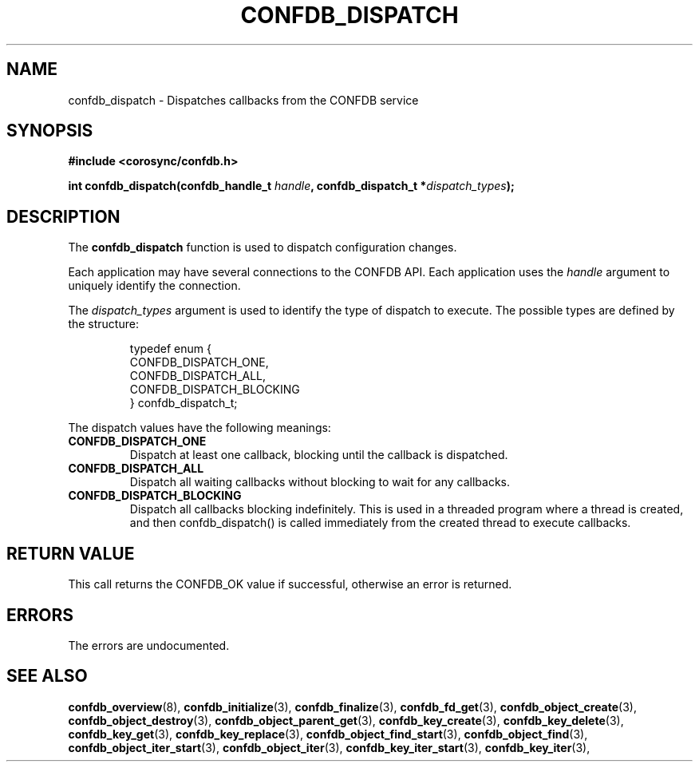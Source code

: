 .\"/*
.\" * Copyright (c) 2008 Red Hat, Inc.
.\" *
.\" * All rights reserved.
.\" *
.\" * Author: Christine Caulfield <ccaulfie@redhat.com>
.\" *
.\" * This software licensed under BSD license, the text of which follows:
.\" *
.\" * Redistribution and use in source and binary forms, with or without
.\" * modification, are permitted provided that the following conditions are met:
.\" *
.\" * - Redistributions of source code must retain the above copyright notice,
.\" *   this list of conditions and the following disclaimer.
.\" * - Redistributions in binary form must reproduce the above copyright notice,
.\" *   this list of conditions and the following disclaimer in the documentation
.\" *   and/or other materials provided with the distribution.
.\" * - Neither the name of the MontaVista Software, Inc. nor the names of its
.\" *   contributors may be used to endorse or promote products derived from this
.\" *   software without specific prior written permission.
.\" *
.\" * THIS SOFTWARE IS PROVIDED BY THE COPYRIGHT HOLDERS AND CONTRIBUTORS "AS IS"
.\" * AND ANY EXPRESS OR IMPLIED WARRANTIES, INCLUDING, BUT NOT LIMITED TO, THE
.\" * IMPLIED WARRANTIES OF MERCHANTABILITY AND FITNESS FOR A PARTICULAR PURPOSE
.\" * ARE DISCLAIMED. IN NO EVENT SHALL THE COPYRIGHT OWNER OR CONTRIBUTORS BE
.\" * LIABLE FOR ANY DIRECT, INDIRECT, INCIDENTAL, SPECIAL, EXEMPLARY, OR
.\" * CONSEQUENTIAL DAMAGES (INCLUDING, BUT NOT LIMITED TO, PROCUREMENT OF
.\" * SUBSTITUTE GOODS OR SERVICES; LOSS OF USE, DATA, OR PROFITS; OR BUSINESS
.\" * INTERRUPTION) HOWEVER CAUSED AND ON ANY THEORY OF LIABILITY, WHETHER IN
.\" * CONTRACT, STRICT LIABILITY, OR TORT (INCLUDING NEGLIGENCE OR OTHERWISE)
.\" * ARISING IN ANY WAY OUT OF THE USE OF THIS SOFTWARE, EVEN IF ADVISED OF
.\" * THE POSSIBILITY OF SUCH DAMAGE.
.\" */
.TH CONFDB_DISPATCH 3 2004-08-31 "corosync Man Page" "Corosync Cluster Engine Programmer's Manual"
.SH NAME
confdb_dispatch \- Dispatches callbacks from the CONFDB service
.SH SYNOPSIS
.B #include <corosync/confdb.h>
.sp
.BI "int confdb_dispatch(confdb_handle_t " handle ", confdb_dispatch_t *" dispatch_types ");"
.SH DESCRIPTION
The
.B confdb_dispatch
function is used to dispatch configuration changes.
.PP
Each application may have several connections to the CONFDB API.  Each  application
uses the
.I handle
argument to uniquely identify the connection.
.PP
The
.I dispatch_types
argument is used to identify the type of dispatch to execute.  The possible types are
defined by the structure:

.IP
.RS
.ne 18
.nf
.ta 4n 30n 33n
typedef enum {
        CONFDB_DISPATCH_ONE,
        CONFDB_DISPATCH_ALL,
        CONFDB_DISPATCH_BLOCKING
} confdb_dispatch_t;
.ta
.fi
.RE
.IP
.PP
.PP
The dispatch values have the following meanings:
.TP
.B CONFDB_DISPATCH_ONE
Dispatch at least one callback, blocking until the callback is dispatched.
.TP
.B CONFDB_DISPATCH_ALL
Dispatch all waiting callbacks without blocking to wait for any callbacks.
.TP
.B CONFDB_DISPATCH_BLOCKING
Dispatch all callbacks blocking indefinitely.  This is used in a threaded
program where a thread is created, and then confdb_dispatch() is called immediately
from the created thread to execute callbacks.

.SH RETURN VALUE
This call returns the CONFDB_OK value if successful, otherwise an error is returned.
.PP
.SH ERRORS
The errors are undocumented.
.SH "SEE ALSO"
.BR confdb_overview (8),
.BR confdb_initialize (3),
.BR confdb_finalize (3),
.BR confdb_fd_get (3),
.BR confdb_object_create (3),
.BR confdb_object_destroy (3),
.BR confdb_object_parent_get (3),
.BR confdb_key_create (3),
.BR confdb_key_delete (3),
.BR confdb_key_get (3),
.BR confdb_key_replace (3),
.BR confdb_object_find_start (3),
.BR confdb_object_find (3),
.BR confdb_object_iter_start (3),
.BR confdb_object_iter (3),
.BR confdb_key_iter_start (3),
.BR confdb_key_iter (3),

.PP
